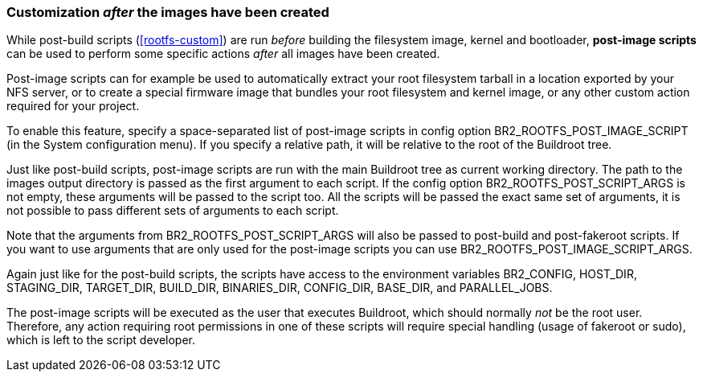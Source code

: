 // -*- mode:doc; -*-
// vim: set syntax=asciidoc:

=== Customization _after_ the images have been created

While post-build scripts (xref:rootfs-custom[]) are run _before_
building the filesystem image, kernel and bootloader, *post-image
scripts* can be used to perform some specific actions _after_ all images
have been created.

Post-image scripts can for example be used to automatically extract your
root filesystem tarball in a location exported by your NFS server, or
to create a special firmware image that bundles your root filesystem and
kernel image, or any other custom action required for your project.

To enable this feature, specify a space-separated list of post-image
scripts in config option +BR2_ROOTFS_POST_IMAGE_SCRIPT+ (in the +System
configuration+ menu). If you specify a relative path, it will be
relative to the root of the Buildroot tree.

Just like post-build scripts, post-image scripts are run with the main
Buildroot tree as current working directory. The path to the +images+
output directory is passed as the first argument to each script. If the
config option +BR2_ROOTFS_POST_SCRIPT_ARGS+ is not empty, these
arguments will be passed to the script too. All the scripts will be
passed the exact same set of arguments, it is not possible to pass
different sets of arguments to each script.

Note that the arguments from +BR2_ROOTFS_POST_SCRIPT_ARGS+ will also be
passed to post-build and post-fakeroot scripts. If you want to use
arguments that are only used for the post-image scripts you can use
+BR2_ROOTFS_POST_IMAGE_SCRIPT_ARGS+.

Again just like for the post-build scripts, the scripts have access to
the environment variables +BR2_CONFIG+, +HOST_DIR+, +STAGING_DIR+,
+TARGET_DIR+, +BUILD_DIR+, +BINARIES_DIR+, +CONFIG_DIR+, +BASE_DIR+,
and +PARALLEL_JOBS+.

The post-image scripts will be executed as the user that executes
Buildroot, which should normally _not_ be the root user. Therefore, any
action requiring root permissions in one of these scripts will require
special handling (usage of fakeroot or sudo), which is left to the
script developer.
